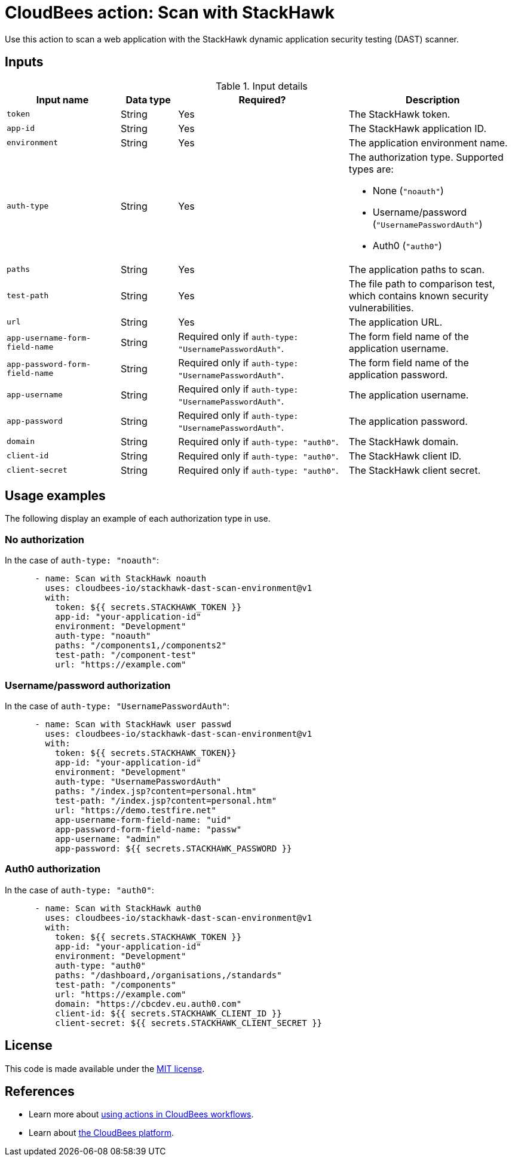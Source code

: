 = CloudBees action: Scan with StackHawk

Use this action to scan a web application with the StackHawk dynamic application security testing (DAST) scanner.

== Inputs

[cols="2a,1a,3a,3a",options="header"]
.Input details
|===

| Input name
| Data type
| Required?
| Description

| `token`
| String
| Yes
| The StackHawk token.

| `app-id`
| String
| Yes
| The StackHawk application ID.

| `environment`
| String
| Yes
| The application environment name.

| `auth-type`
| String
| Yes
| The authorization type.
Supported types are:

* None (`+"noauth"+`)
* Username/password (`+"UsernamePasswordAuth"+`)
* Auth0 (`+"auth0"+`)

| `paths`
| String
| Yes
| The application paths to scan.

| `test-path`
| String
| Yes
| The file path to comparison test, which contains known security vulnerabilities.

| `url`
| String
| Yes
| The application URL.

| `app-username-form-field-name`
| String
| Required only if `+auth-type: "UsernamePasswordAuth"+`.
| The form field name of the application username.

| `app-password-form-field-name`
| String
| Required only if `+auth-type: "UsernamePasswordAuth"+`.
| The form field name of the application password.

| `app-username`
| String
| Required only if `+auth-type: "UsernamePasswordAuth"+`.
| The application username.

| `app-password`
| String
| Required only if `+auth-type: "UsernamePasswordAuth"+`.
| The application password.

| `domain`
| String
| Required only if `+auth-type: "auth0"+`.
| The StackHawk domain.

| `client-id`
| String
| Required only if `+auth-type: "auth0"+`.
| The StackHawk client ID.

| `client-secret`
| String
| Required only if `+auth-type: "auth0"+`.
| The StackHawk client secret.
|===

== Usage examples

The following display an example of each authorization type in use.

=== No authorization

In the case of `+auth-type: "noauth"+`:

[source,yaml]
----

      - name: Scan with StackHawk noauth
        uses: cloudbees-io/stackhawk-dast-scan-environment@v1
        with:
          token: ${{ secrets.STACKHAWK_TOKEN }}
          app-id: "your-application-id"
          environment: "Development"
          auth-type: "noauth"
          paths: "/components1,/components2"
          test-path: "/component-test"
          url: "https://example.com"

----

=== Username/password authorization

In the case of `+auth-type: "UsernamePasswordAuth"+`:

[source,yaml]
----

      - name: Scan with StackHawk user passwd
        uses: cloudbees-io/stackhawk-dast-scan-environment@v1
        with:
          token: ${{ secrets.STACKHAWK_TOKEN}}
          app-id: "your-application-id"
          environment: "Development"
          auth-type: "UsernamePasswordAuth"
          paths: "/index.jsp?content=personal.htm"
          test-path: "/index.jsp?content=personal.htm"
          url: "https://demo.testfire.net"
          app-username-form-field-name: "uid"
          app-password-form-field-name: "passw"
          app-username: "admin"
          app-password: ${{ secrets.STACKHAWK_PASSWORD }}

----

=== Auth0 authorization

In the case of `+auth-type: "auth0"+`:

[source,yaml]
----

      - name: Scan with StackHawk auth0
        uses: cloudbees-io/stackhawk-dast-scan-environment@v1
        with:
          token: ${{ secrets.STACKHAWK_TOKEN }}
          app-id: "your-application-id"
          environment: "Development"
          auth-type: "auth0"
          paths: "/dashboard,/organisations,/standards"
          test-path: "/components"
          url: "https://example.com"
          domain: "https://cbcdev.eu.auth0.com"
          client-id: ${{ secrets.STACKHAWK_CLIENT_ID }}
          client-secret: ${{ secrets.STACKHAWK_CLIENT_SECRET }}

----

== License

This code is made available under the 
link:https://opensource.org/license/mit/[MIT license].

== References

* Learn more about link:https://docs.cloudbees.com/docs/cloudbees-saas-platform-actions/latest/[using actions in CloudBees workflows].
* Learn about link:https://docs.cloudbees.com/docs/cloudbees-saas-platform/latest/[the CloudBees platform].

